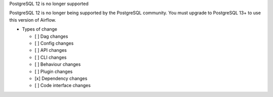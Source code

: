 PostgreSQL 12 is no longer supported

PostgreSQL 12 is no longer being supported by the PostgreSQL community. You must upgrade to PostgreSQL 13+ to use this version of Airflow.

* Types of change

  * [ ] Dag changes
  * [ ] Config changes
  * [ ] API changes
  * [ ] CLI changes
  * [ ] Behaviour changes
  * [ ] Plugin changes
  * [x] Dependency changes
  * [ ] Code interface changes
